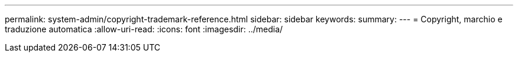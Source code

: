 ---
permalink: system-admin/copyright-trademark-reference.html 
sidebar: sidebar 
keywords:  
summary:  
---
= Copyright, marchio e traduzione automatica
:allow-uri-read: 
:icons: font
:imagesdir: ../media/



